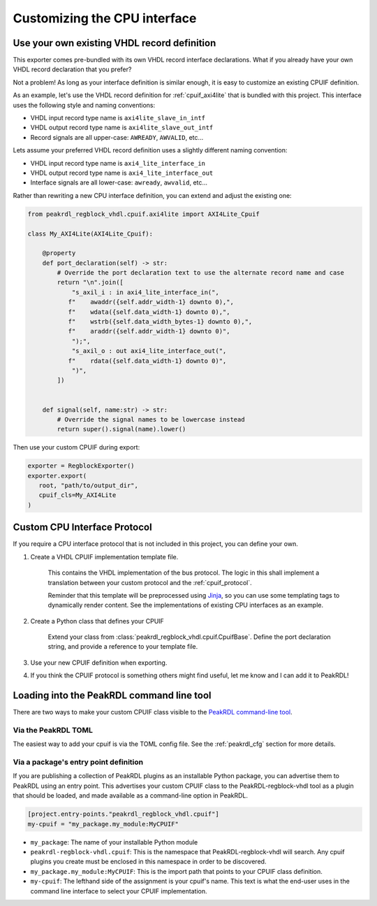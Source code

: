 Customizing the CPU interface
=============================

Use your own existing VHDL record definition
--------------------------------------------------------

This exporter comes pre-bundled with its own VHDL record interface declarations.
What if you already have your own VHDL record declaration that you prefer?

Not a problem! As long as your interface definition is similar enough, it is easy
to customize an existing CPUIF definition.


As an example, let's use the VHDL record definition for
:ref:`cpuif_axi4lite` that is bundled with this project. This interface uses
the following style and naming conventions:

* VHDL input record type name is ``axi4lite_slave_in_intf``
* VHDL output record type name is ``axi4lite_slave_out_intf``
* Record signals are all upper-case: ``AWREADY``, ``AWVALID``, etc...

Lets assume your preferred VHDL record definition uses a slightly different naming convention:

* VHDL input record type name is ``axi4_lite_interface_in``
* VHDL output record type name is ``axi4_lite_interface_out``
* Interface signals are all lower-case: ``awready``, ``awvalid``, etc...

Rather than rewriting a new CPU interface definition, you can extend and adjust the existing one:

.. code-block:: python

    from peakrdl_regblock_vhdl.cpuif.axi4lite import AXI4Lite_Cpuif

    class My_AXI4Lite(AXI4Lite_Cpuif):

        @property
        def port_declaration(self) -> str:
            # Override the port declaration text to use the alternate record name and case
            return "\n".join([
                "s_axil_i : in axi4_lite_interface_in(",
               f"    awaddr({self.addr_width-1} downto 0),",
               f"    wdata({self.data_width-1} downto 0),",
               f"    wstrb({self.data_width_bytes-1} downto 0),",
               f"    araddr({self.addr_width-1} downto 0)",
                ");",
                "s_axil_o : out axi4_lite_interface_out(",
               f"    rdata({self.data_width-1} downto 0)",
                ")",
            ])


        def signal(self, name:str) -> str:
            # Override the signal names to be lowercase instead
            return super().signal(name).lower()

Then use your custom CPUIF during export:

.. code-block:: python

   exporter = RegblockExporter()
   exporter.export(
      root, "path/to/output_dir",
      cpuif_cls=My_AXI4Lite
   )



Custom CPU Interface Protocol
-----------------------------

If you require a CPU interface protocol that is not included in this project,
you can define your own.

1. Create a VHDL CPUIF implementation template file.

    This contains the VHDL implementation of the bus protocol. The logic
    in this shall implement a translation between your custom protocol and the
    :ref:`cpuif_protocol`.

    Reminder that this template will be preprocessed using
    `Jinja <https://jinja.palletsprojects.com>`_, so you can use
    some templating tags to dynamically render content. See the implementations of
    existing CPU interfaces as an example.

2. Create a Python class that defines your CPUIF

    Extend your class from :class:`peakrdl_regblock_vhdl.cpuif.CpuifBase`.
    Define the port declaration string, and provide a reference to your template file.

3. Use your new CPUIF definition when exporting.
4. If you think the CPUIF protocol is something others might find useful, let me
   know and I can add it to PeakRDL!


Loading into the PeakRDL command line tool
------------------------------------------
There are two ways to make your custom CPUIF class visible to the
`PeakRDL command-line tool <https://peakrdl.readthedocs.io>`_.

Via the PeakRDL TOML
^^^^^^^^^^^^^^^^^^^^
The easiest way to add your cpuif is via the TOML config file. See the
:ref:`peakrdl_cfg` section for more details.

Via a package's entry point definition
^^^^^^^^^^^^^^^^^^^^^^^^^^^^^^^^^^^^^^
If you are publishing a collection of PeakRDL plugins as an installable Python
package, you can advertise them to PeakRDL using an entry point.
This advertises your custom CPUIF class to the PeakRDL-regblock-vhdl tool as a plugin
that should be loaded, and made available as a command-line option in PeakRDL.

.. code-block:: toml

    [project.entry-points."peakrdl_regblock_vhdl.cpuif"]
    my-cpuif = "my_package.my_module:MyCPUIF"


*   ``my_package``: The name of your installable Python module
*   ``peakrdl-regblock-vhdl.cpuif``: This is the namespace that PeakRDL-regblock-vhdl will
    search. Any cpuif plugins you create must be enclosed in this namespace in
    order to be discovered.
*   ``my_package.my_module:MyCPUIF``: This is the import path that
    points to your CPUIF class definition.
*   ``my-cpuif``: The lefthand side of the assignment is your cpuif's name. This
    text is what the end-user uses in the command line interface to select your
    CPUIF implementation.
